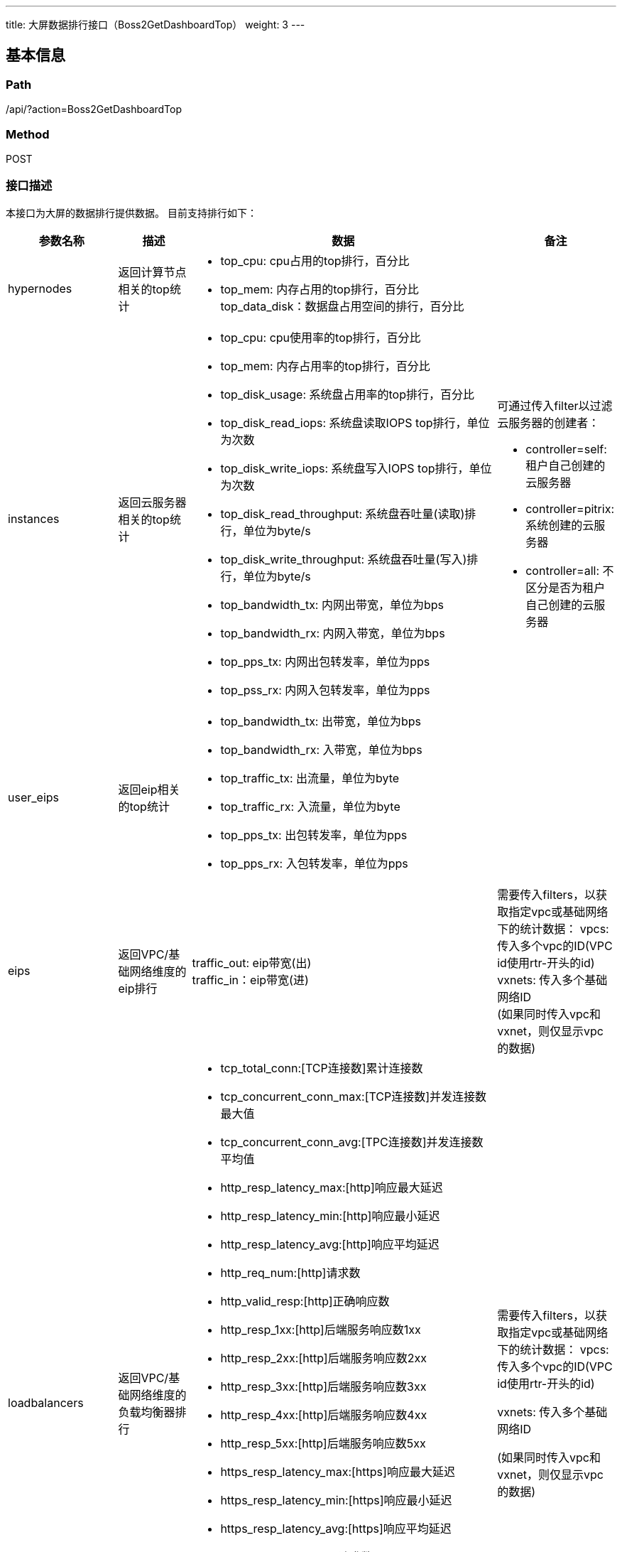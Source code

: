 ---
title: 大屏数据排行接口（Boss2GetDashboardTop）
weight: 3
---

== 基本信息

=== Path
/api/?action=Boss2GetDashboardTop

=== Method
POST

=== 接口描述
本接口为大屏的数据排行提供数据。
目前支持排行如下：

[cols="1,1,4,1", options="header"]
|===
| 参数名称 | 描述 | 数据 | 备注

| hypernodes
| 返回计算节点相关的top统计
a|

* top_cpu: cpu占用的top排行，百分比
* top_mem: 内存占用的top排行，百分比
top_data_disk：数据盘占用空间的排行，百分比
|

| instances
| 返回云服务器相关的top统计
a|

* top_cpu: cpu使用率的top排行，百分比
* top_mem: 内存占用率的top排行，百分比
* top_disk_usage: 系统盘占用率的top排行，百分比
* top_disk_read_iops: 系统盘读取IOPS top排行，单位为次数
* top_disk_write_iops: 系统盘写入IOPS top排行，单位为次数
* top_disk_read_throughput: 系统盘吞吐量(读取)排行，单位为byte/s
* top_disk_write_throughput: 系统盘吞吐量(写入)排行，单位为byte/s
* top_bandwidth_tx: 内网出带宽，单位为bps
* top_bandwidth_rx: 内网入带宽，单位为bps
* top_pps_tx: 内网出包转发率，单位为pps
* top_pss_rx: 内网入包转发率，单位为pps
a|
可通过传入filter以过滤云服务器的创建者：

* controller=self: 租户自己创建的云服务器
* controller=pitrix: 系统创建的云服务器
* controller=all: 不区分是否为租户自己创建的云服务器

ifeval::["{file_output_type}" == "pdf"]

|===

[cols="1,1,4,1", options="header"]
|===
| 参数名称 | 描述 | 数据 | 备注

endif::[]

| user_eips
| 返回eip相关的top统计
a|

* top_bandwidth_tx: 出带宽，单位为bps
* top_bandwidth_rx: 入带宽，单位为bps
* top_traffic_tx: 出流量，单位为byte
* top_traffic_rx: 入流量，单位为byte
* top_pps_tx: 出包转发率，单位为pps
* top_pps_rx: 入包转发率，单位为pps
|

| eips
| 返回VPC/基础网络维度的eip排行
| traffic_out: eip带宽(出) +
traffic_in：eip带宽(进)
| 需要传入filters，以获取指定vpc或基础网络下的统计数据：
vpcs: 传入多个vpc的ID(VPC id使用rtr-开头的id) +
vxnets: 传入多个基础网络ID +
(如果同时传入vpc和vxnet，则仅显示vpc的数据)

ifeval::["{file_output_type}" == "pdf"]

|===

[cols="1,1,4,1", options="header"]
|===
| 参数名称 | 描述 | 数据 | 备注

endif::[]

| loadbalancers
| 返回VPC/基础网络维度的负载均衡器排行
a|

* tcp_total_conn:[TCP连接数]累计连接数
* tcp_concurrent_conn_max:[TCP连接数]并发连接数最大值
* tcp_concurrent_conn_avg:[TPC连接数]并发连接数平均值
* http_resp_latency_max:[http]响应最大延迟
* http_resp_latency_min:[http]响应最小延迟
* http_resp_latency_avg:[http]响应平均延迟
* http_req_num:[http]请求数
* http_valid_resp:[http]正确响应数
* http_resp_1xx:[http]后端服务响应数1xx
* http_resp_2xx:[http]后端服务响应数2xx
* http_resp_3xx:[http]后端服务响应数3xx
* http_resp_4xx:[http]后端服务响应数4xx
* http_resp_5xx:[http]后端服务响应数5xx
* https_resp_latency_max:[https]响应最大延迟
* https_resp_latency_min:[https]响应最小延迟
* https_resp_latency_avg:[https]响应平均延迟
* https_req_num:[https]请求数
* https_valid_resp:[https]正确响应数
* https_resp_1xx:[https]后端服务响应数1xx
* https_resp_2xx:[https]后端服务响应数2xx
* https_resp_3xx:[https]后端服务响应数3xx
* https_resp_4xx:[https]后端服务响应数4xx
* https_resp_5xx:[https]后端服务响应数5xx
| 需要传入filters，以获取指定vpc或基础网络下的统计数据：
vpcs: 传入多个vpc的ID(VPC id使用rtr-开头的id) +

vxnets: 传入多个基础网络ID +

(如果同时传入vpc和vxnet，则仅显示vpc的数据)

ifeval::["{file_output_type}" == "pdf"]

|===

[cols="1,1,4,1", options="header"]
|===
| 参数名称 | 描述 | 数据 | 备注

endif::[]

| tags
| 基于标签的数据排行，目前仅提供物理主机基于tag的排行
| baremetal：物理主机按照标签统计
|

| users
| 基于云用户的数据排行，目前提供子账户数量、虚拟主机数量、虚拟硬盘体积、物理主机数量排行
a|

* sub_user_count: 按子账户数量排行
* instance_count: 按虚拟主机数量排行(不包括物理主机)
* total_instance_count: 按主机数量排行
* volume_size: 按虚拟磁盘容量排行(数据单位为GB)
* bm_count: 按物理主机数量排行
| 如查询时不带zone，将会返回所有zone的汇总数据

| ksnodes
| 返回管理节点性能排行
a|

* top_cpu: 按照管理节点cpu占用率排序
* top_mem: 按照管理节点内存占用率排序
* top_disk_usage: 按照管理节点系统盘占用率排序
|

| place_group
| 基于安置组的数据排行，目前提供预计可用时间，cpu使用率，内存使用率排行
a|

* available_time: 按预计可用时间排序
* used_cpu_pct: 按cpu使用率排序
* used_memory_pct: 按虚拟内存使用率排序
* used_vcpu_pct: 按vcpu使用率排序
* real_used_memory_pct: 按物理内存使用率排序
* running_inst: 按运行中的虚拟机数排序
| 如查询时不带zone，将会返回所有zone的汇总数据

ifeval::["{file_output_type}" == "pdf"]

|===

[cols="1,1,4,1", options="header"]
|===
| 参数名称 | 描述 | 数据 | 备注

endif::[]

| neonsan_rg
| 基于存储池的数据排行，目前提供预计可用时间排行
| available_time: 按预计可用时间排序 +
used_pct: 按使用率排序
| 如查询时不带zone，将会返回所有zone的汇总数据

| neonsan_rg_cached
| 基于存储池使用率的数据排行，目前提供存储使用率排行
| used_pct: 使用率
|

| eip_group
| 基于ip池的数据排行，目前提供预计可用时间排行
| available_time: 按预计可用时间排序 +
used_pct: 按使用率排序
| 如查询时不带zone，将会返回所有zone的汇总数据
|===

排行数据中的metric指用于排行的数据。


== 请求参数

*Headers*

[cols="3*", options="header"]

|===
| 参数名称 | 参数值 | 是否必须

| Content-Type
| application/json
| 是
|===

*Body*

[,javascript]
----
{
    "action": "Boss2GetDashboardTop",
    "zone": "test", // [部分情况下非必须]指定zone
    
    // 以下参数用于筛选
    "topic": ["hypernodes"], // [必须]指定需要统计的topic，可指定多个topic
    "top": 5, // 指定top数值，默认为5
    "fields": {
        "hypernodes": ["top_cpu"]
    },
    "filters": {
        "eips": {
            "vpc": "rtr-test123"
        }
    } // 对指定的topic指定过滤选项
}
----

== 返回数据

[,javascript]
----
{
   "hypernodes": {
      "top_cpu": [
         {
            "host": "tr02n26",
            "metric": 29.75641025562283,
            "ip": "172.31.20.36",
            "cpu": 8,
            "memory": 61070
         },
         {
            "host": "tr02n13",
            "metric": 23.44743337150895,
            "ip": "172.31.20.23",
            "cpu": 40,
            "memory": 160937
         }
      ],
      "top_mem": [
         {
            "host": "tr02n11",
            "metric": 83.8385858894589,
            "ip": "172.31.20.21",
            "cpu": 32,
            "memory": 61064
         },
         {
            "host": "tr02n20",
            "metric": 69.48248468824461,
            "ip": "172.31.22.11",
            "cpu": 40,
            "memory": 64304
         }
      ],
      "top_data_disk": [
         {
            "host": "tr02n11",
            "metric": 71.74699327292761,
            "ip": "172.31.20.21",
            "cpu": 32,
            "memory": 61064
         },
         {
            "host": "tr02n23",
            "metric": 54.32595573440644,
            "ip": "172.31.22.14",
            "cpu": 40,
            "memory": 64313
         }
      ]
   },
   "instances": {
      "top_cpu": [
         {
            "email": "test@test.com",
            "owner": "usr-VN7zeq5p",
            "metric": 100,
            "user_name": "test",
            "controller": "self",
            "resource_id": "i-znh0kr1q",
            "collect_time": "2022-11-21T05:45:00Z",
            "resource_name": "h1_NOT_DELETE"
         }
      ],
      "top_mem": [
         {
            "email": "test@test.test#srp",
            "owner": "usr-MVsfwvud",
            "metric": 98.3,
            "user_name": "srp",
            "controller": "self",
            "resource_id": "i-qnchjzr7",
            "collect_time": "2022-11-21T05:45:00Z",
            "resource_name": "si-14kfl0gw3b3"
         }
      ],
      "top_disk_usage": [
         {
            "email": "test@test.com",
            "owner": "usr-VN7zeq5p",
            "metric": 85,
            "user_name": "test",
            "controller": "self",
            "resource_id": "i-znh0kr1q",
            "collect_time": "2022-11-21T05:45:00Z",
            "resource_name": "h1_NOT_DELETE"
         }
      ],
      "top_disk_read_iops": [
         {
            "email": "tester@staging.com",
            "owner": "usr-dcSU9FcE",
            "metric": 43,
            "user_name": "tester",
            "controller": "pitrix",
            "resource_id": "i-163os0wr",
            "collect_time": "2022-11-21T05:45:00Z",
            "resource_name": "lb-11s7lr0b"
         }
      ],
      "top_disk_write_iops": [
         {
            "email": "test@test.com",
            "owner": "usr-i3K70DIf",
            "metric": 35.8,
            "user_name": "test",
            "controller": "self",
            "resource_id": "i-8i8s3s72",
            "collect_time": "2022-11-21T05:45:00Z",
            "resource_name": "boss2test"
         }
      ],
      "top_disk_read_throughput": [
         {
            "email": "tester@staging.com",
            "owner": "usr-dcSU9FcE",
            "metric": 20516.8,
            "user_name": "tester",
            "controller": "pitrix",
            "resource_id": "i-163os0wr",
            "collect_time": "2022-11-21T05:45:00Z",
            "resource_name": "lb-11s7lr0b"
         }
      ],
      "top_disk_write_throughput": [
         {
            "email": "cloudsat@test.com",
            "owner": "usr-rrPKHDpJ",
            "metric": 901041.12,
            "user_name": "cloudsat",
            "controller": "self",
            "resource_id": "i-mjcfqat0",
            "collect_time": "2022-11-21T05:45:00Z",
            "resource_name": "kafka-3"
         }
      ]
   },
   "ret_code": 0,
   "action": "Boss2GetDashboardTopResponse"
}
----
